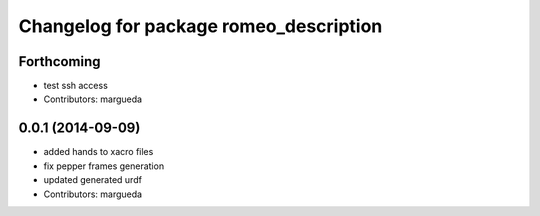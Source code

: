 ^^^^^^^^^^^^^^^^^^^^^^^^^^^^^^^^^^^^^^^
Changelog for package romeo_description
^^^^^^^^^^^^^^^^^^^^^^^^^^^^^^^^^^^^^^^

Forthcoming
-----------
* test ssh access
* Contributors: margueda

0.0.1 (2014-09-09)
------------------
* added hands to xacro files
* fix pepper frames generation
* updated generated urdf
* Contributors: margueda
